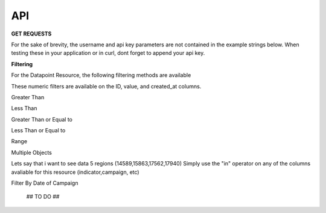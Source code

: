 API
===



**GET REQUESTS**

For the sake of brevity, the username and api key parameters are not
contained in the example strings below.  When testing these in your
application or in curl, dont forget to append your api key.



**Filtering**

For the Datapoint Resource, the following filtering methods are available

These numeric filters are  available on the ID, value, and created_at columns.

Greater Than

.. code-block:: python
   :linenos:

    http://polio.seedscientific.com/api/v1/datapoint/format=json&id__gt=9

Less Than

.. code-block:: python
   :linenos:

    http://polio.seedscientific.com/api/v1/datapoint/format=json&id__lt=9

Greater Than or Equal to

.. code-block:: python
   :linenos:

    http://polio.seedscientific.com/api/v1/datapoint/format=json&id__gte=9

Less Than or Equal to

.. code-block:: python
   :linenos:

    http://polio.seedscientific.com/api/v1/datapoint/format=json&id__lte=9

Range

.. code-block:: python
   :linenos:

    http://polio.seedscientific.com/api/v1/indicator/format=json&id__id__range=9,12


Multiple Objects

Lets say that i want to see data 5 regions (14589,15863,17562,17940)
Simply use the "in" operator on any of the columns avaliable for this resource (indicator,campaign, etc)

.. code-block:: python
   :linenos:

    localhost:8000/api/v1/datapoint/?region__in=14589,15863,17562,17940



Filter By Date of Campaign

  ## TO DO ##
